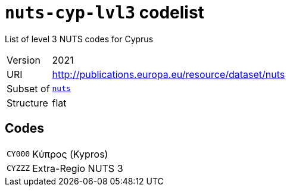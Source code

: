 = `nuts-cyp-lvl3` codelist
:navtitle: Codelists

List of level 3 NUTS codes for Cyprus
[horizontal]
Version:: 2021
URI:: http://publications.europa.eu/resource/dataset/nuts
Subset of:: xref:code-lists/nuts.adoc[`nuts`]
Structure:: flat

== Codes
[horizontal]
  `CY000`::: Κύπρος (Kypros)
  `CYZZZ`::: Extra-Regio NUTS 3
